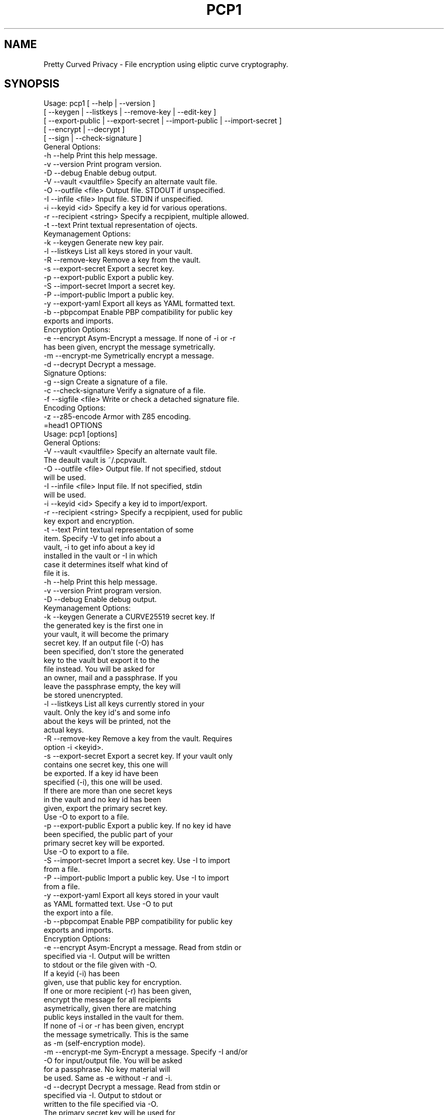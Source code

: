 .\" Automatically generated by Pod::Man 2.25 (Pod::Simple 3.16)
.\"
.\" Standard preamble:
.\" ========================================================================
.de Sp \" Vertical space (when we can't use .PP)
.if t .sp .5v
.if n .sp
..
.de Vb \" Begin verbatim text
.ft CW
.nf
.ne \\$1
..
.de Ve \" End verbatim text
.ft R
.fi
..
.\" Set up some character translations and predefined strings.  \*(-- will
.\" give an unbreakable dash, \*(PI will give pi, \*(L" will give a left
.\" double quote, and \*(R" will give a right double quote.  \*(C+ will
.\" give a nicer C++.  Capital omega is used to do unbreakable dashes and
.\" therefore won't be available.  \*(C` and \*(C' expand to `' in nroff,
.\" nothing in troff, for use with C<>.
.tr \(*W-
.ds C+ C\v'-.1v'\h'-1p'\s-2+\h'-1p'+\s0\v'.1v'\h'-1p'
.ie n \{\
.    ds -- \(*W-
.    ds PI pi
.    if (\n(.H=4u)&(1m=24u) .ds -- \(*W\h'-12u'\(*W\h'-12u'-\" diablo 10 pitch
.    if (\n(.H=4u)&(1m=20u) .ds -- \(*W\h'-12u'\(*W\h'-8u'-\"  diablo 12 pitch
.    ds L" ""
.    ds R" ""
.    ds C` ""
.    ds C' ""
'br\}
.el\{\
.    ds -- \|\(em\|
.    ds PI \(*p
.    ds L" ``
.    ds R" ''
'br\}
.\"
.\" Escape single quotes in literal strings from groff's Unicode transform.
.ie \n(.g .ds Aq \(aq
.el       .ds Aq '
.\"
.\" If the F register is turned on, we'll generate index entries on stderr for
.\" titles (.TH), headers (.SH), subsections (.SS), items (.Ip), and index
.\" entries marked with X<> in POD.  Of course, you'll have to process the
.\" output yourself in some meaningful fashion.
.ie \nF \{\
.    de IX
.    tm Index:\\$1\t\\n%\t"\\$2"
..
.    nr % 0
.    rr F
.\}
.el \{\
.    de IX
..
.\}
.\"
.\" Accent mark definitions (@(#)ms.acc 1.5 88/02/08 SMI; from UCB 4.2).
.\" Fear.  Run.  Save yourself.  No user-serviceable parts.
.    \" fudge factors for nroff and troff
.if n \{\
.    ds #H 0
.    ds #V .8m
.    ds #F .3m
.    ds #[ \f1
.    ds #] \fP
.\}
.if t \{\
.    ds #H ((1u-(\\\\n(.fu%2u))*.13m)
.    ds #V .6m
.    ds #F 0
.    ds #[ \&
.    ds #] \&
.\}
.    \" simple accents for nroff and troff
.if n \{\
.    ds ' \&
.    ds ` \&
.    ds ^ \&
.    ds , \&
.    ds ~ ~
.    ds /
.\}
.if t \{\
.    ds ' \\k:\h'-(\\n(.wu*8/10-\*(#H)'\'\h"|\\n:u"
.    ds ` \\k:\h'-(\\n(.wu*8/10-\*(#H)'\`\h'|\\n:u'
.    ds ^ \\k:\h'-(\\n(.wu*10/11-\*(#H)'^\h'|\\n:u'
.    ds , \\k:\h'-(\\n(.wu*8/10)',\h'|\\n:u'
.    ds ~ \\k:\h'-(\\n(.wu-\*(#H-.1m)'~\h'|\\n:u'
.    ds / \\k:\h'-(\\n(.wu*8/10-\*(#H)'\z\(sl\h'|\\n:u'
.\}
.    \" troff and (daisy-wheel) nroff accents
.ds : \\k:\h'-(\\n(.wu*8/10-\*(#H+.1m+\*(#F)'\v'-\*(#V'\z.\h'.2m+\*(#F'.\h'|\\n:u'\v'\*(#V'
.ds 8 \h'\*(#H'\(*b\h'-\*(#H'
.ds o \\k:\h'-(\\n(.wu+\w'\(de'u-\*(#H)/2u'\v'-.3n'\*(#[\z\(de\v'.3n'\h'|\\n:u'\*(#]
.ds d- \h'\*(#H'\(pd\h'-\w'~'u'\v'-.25m'\f2\(hy\fP\v'.25m'\h'-\*(#H'
.ds D- D\\k:\h'-\w'D'u'\v'-.11m'\z\(hy\v'.11m'\h'|\\n:u'
.ds th \*(#[\v'.3m'\s+1I\s-1\v'-.3m'\h'-(\w'I'u*2/3)'\s-1o\s+1\*(#]
.ds Th \*(#[\s+2I\s-2\h'-\w'I'u*3/5'\v'-.3m'o\v'.3m'\*(#]
.ds ae a\h'-(\w'a'u*4/10)'e
.ds Ae A\h'-(\w'A'u*4/10)'E
.    \" corrections for vroff
.if v .ds ~ \\k:\h'-(\\n(.wu*9/10-\*(#H)'\s-2\u~\d\s+2\h'|\\n:u'
.if v .ds ^ \\k:\h'-(\\n(.wu*10/11-\*(#H)'\v'-.4m'^\v'.4m'\h'|\\n:u'
.    \" for low resolution devices (crt and lpr)
.if \n(.H>23 .if \n(.V>19 \
\{\
.    ds : e
.    ds 8 ss
.    ds o a
.    ds d- d\h'-1'\(ga
.    ds D- D\h'-1'\(hy
.    ds th \o'bp'
.    ds Th \o'LP'
.    ds ae ae
.    ds Ae AE
.\}
.rm #[ #] #H #V #F C
.\" ========================================================================
.\"
.IX Title "PCP1 1"
.TH PCP1 1 "2014-02-05" "PCP 0.2.1" "USER CONTRIBUTED DOCUMENTATION"
.\" For nroff, turn off justification.  Always turn off hyphenation; it makes
.\" way too many mistakes in technical documents.
.if n .ad l
.nh
.SH "NAME"
Pretty Curved Privacy \- File encryption using eliptic curve cryptography.
.SH "SYNOPSIS"
.IX Header "SYNOPSIS"
.Vb 5
\&  Usage: pcp1 [ \-\-help          | \-\-version ]
\&              [ \-\-keygen        | \-\-listkeys      | \-\-remove\-key    | \-\-edit\-key      ]
\&              [ \-\-export\-public | \-\-export\-secret | \-\-import\-public | \-\-import\-secret ]
\&              [ \-\-encrypt       | \-\-decrypt ]
\&              [ \-\-sign          | \-\-check\-signature ]
\&  
\&  General Options:
\&  \-h \-\-help                 Print this help message.
\&  \-v \-\-version              Print program version.
\&  \-D \-\-debug                Enable debug output.
\&  \-V \-\-vault <vaultfile>    Specify an alternate vault file.
\&  \-O \-\-outfile <file>       Output file. STDOUT if unspecified.
\&  \-I \-\-infile <file>        Input file. STDIN if unspecified.
\&  \-i \-\-keyid <id>           Specify a key id for various operations.
\&  \-r \-\-recipient <string>   Specify a recpipient, multiple allowed.
\&  \-t \-\-text                 Print textual representation of ojects.
\&  
\&  Keymanagement Options:
\&  \-k \-\-keygen               Generate new key pair.
\&  \-l \-\-listkeys             List all keys stored in your vault.
\&  \-R \-\-remove\-key           Remove a key from the vault.
\&  \-s \-\-export\-secret        Export a secret key.
\&  \-p \-\-export\-public        Export a public key.
\&  \-S \-\-import\-secret        Import a secret key.
\&  \-P \-\-import\-public        Import a public key.
\&  \-y \-\-export\-yaml          Export all keys as YAML formatted text.
\&  \-b \-\-pbpcompat            Enable PBP compatibility for public key
\&                            exports and imports.
\&  Encryption Options:
\&  \-e \-\-encrypt              Asym\-Encrypt a message. If none of \-i or \-r
\&                            has been given, encrypt the message symetrically.
\&  \-m \-\-encrypt\-me           Symetrically encrypt a message.
\&  \-d \-\-decrypt              Decrypt a message.
\&  
\&  Signature Options:
\&  \-g \-\-sign                 Create a signature of a file.
\&  \-c \-\-check\-signature      Verify a signature of a file.
\&  \-f \-\-sigfile <file>       Write or check a detached signature file.
\&  
\&  Encoding Options:
\&  \-z \-\-z85\-encode           Armor with Z85 encoding.
\&=head1 OPTIONS
\& 
\& Usage: pcp1 [options]
\& 
\& General Options:
\& \-V \-\-vault <vaultfile>    Specify an alternate vault file.
\&                           The deault vault is ~/.pcpvault.
\& \-O \-\-outfile <file>       Output file. If not specified, stdout
\&                           will be used.
\& \-I \-\-infile <file>        Input file. If not specified, stdin
\&                           will be used.
\& \-i \-\-keyid <id>           Specify a key id to import/export.
\& \-r \-\-recipient <string>   Specify a recpipient, used for public
\&                           key export and encryption.
\& \-t \-\-text                 Print textual representation of some
\&                           item. Specify \-V to get info about a
\&                          vault, \-i to get info about a key id
\&                          installed in the vault or \-I in which
\&                          case it determines itself what kind of
\&                          file it is.
\& \-h \-\-help                 Print this help message.
\& \-v \-\-version              Print program version.
\& \-D \-\-debug                Enable debug output.
\& 
\& Keymanagement Options:
\& \-k \-\-keygen               Generate a CURVE25519 secret key. If
\&                           the generated key is the first one in
\&                           your vault, it will become the primary
\&                           secret key. If an output file (\-O) has
\&                          been specified, don\*(Aqt store the generated
\&                          key to the vault but export it to the
\&                          file instead. You will be asked for
\&                          an owner, mail and a passphrase. If you
\&                          leave the passphrase empty, the key will
\&                          be stored unencrypted.
\& \-l \-\-listkeys             List all keys currently stored in your
\&                           vault. Only the key id\*(Aqs and some info
\&                           about the keys will be printed, not the
\&                           actual keys.
\& \-R \-\-remove\-key           Remove a key from the vault. Requires
\&                           option \-i <keyid>.
\& \-s \-\-export\-secret        Export a secret key. If your vault only
\&                           contains one secret key, this one will
\&                           be exported. If a key id have been
\&                           specified (\-i), this one will be used.
\&                           If there are more than one secret keys
\&                           in the vault and no key id has been
\&                           given, export the primary secret key.
\&                           Use \-O to export to a file.
\& \-p \-\-export\-public        Export a public key. If no key id have
\&                           been specified, the public part of your
\&                           primary secret key will be exported.
\&                           Use \-O to export to a file.
\& \-S \-\-import\-secret        Import a secret key. Use \-I to import
\&                           from a file.
\& \-P \-\-import\-public        Import a public key. Use \-I to import
\&                           from a file.
\& \-y \-\-export\-yaml          Export all keys stored in your vault
\&                           as YAML formatted text. Use \-O to put
\&                           the export into a file.
\& \-b \-\-pbpcompat            Enable PBP compatibility for public key
\&                           exports and imports.
\& 
\& Encryption Options:
\& \-e \-\-encrypt              Asym\-Encrypt a message. Read from stdin or
\&                           specified via \-I. Output will be written
\&                           to stdout or the file given with \-O.
\&                           If a keyid (\-i) has been
\&                           given, use that public key for encryption.
\&                           If one or more recipient (\-r) has been given,
\&                           encrypt the message for all recipients
\&                           asymetrically, given there are matching
\&                           public keys installed in the vault for them.
\&                           If none of \-i or \-r has been given, encrypt
\&                           the message symetrically. This is the same
\&                           as \-m (self\-encryption mode).
\& \-m \-\-encrypt\-me           Sym\-Encrypt a message. Specify \-I and/or
\&                           \-O for input/output file. You will be asked
\&                           for a passphrase. No key material will
\&                           be used. Same as \-e without \-r and \-i.
\& \-d \-\-decrypt              Decrypt a message. Read from stdin or
\&                           specified via \-I. Output to stdout or
\&                           written to the file specified via \-O.
\&                           The primary secret key will be used for
\&                           decryption, if there is no primary and
\&                           just one secret key in the vault, this
\&                           one will be used. Otherwise you\*(Aqll have
\&                           to specify the keyid (\-i) of the key.
\&                           You need to have the public key of the
\&                           sender installed in your vault.
\&                           If the input is self\-encrypted (symetrically)
\&                           a passphrase will be requested.
\& 
\& Signature Options:
\& \-g \-\-sign                 Create a signature of file specified with
\&                           \-I (or from stdin) using your primary
\&                           secret key. If \-r has been given, a derived
\&                           secret key will be used for signing.
\& \-c \-\-check\-signature <file> Verify a signature in file <file> against
\&                           the file specified with \-I (or stdin).
\&                           The public key required for this must
\&                           exist in your vault file.
\& \-f \-\-sigfile <file>       Write a detached signature file, which doesn\*(Aqt
\&                           contain the original content. Output will be
\&                           z85 encoded always. To verify, you need to
\&                           specify the original file to be verified
\&                           against using \-I as well (plus \-f <sigfile>).
\& 
\& Encoding Options:
\& \-z \-\-z85\-encode           Encode something to Z85 encoding. Use
\&                           \-I and \-O respectively, otherwise it
\&                           stdin/stdout.
\& \-Z \-\-z85\-decode           Decode something from Z85 encoding. Use
\&                           \-I and \-O respectively, otherwise it
\&                           stdin/stdout
.Ve
.SH "DESCRIPTION"
.IX Header "DESCRIPTION"
\&\fBPretty Curved Privacy\fR (pcp1) is a commandline utility which can
be used to encrypt files. \fBpcp1\fR uses eliptc curve cryptography
for encryption (\s-1CURVE25519\s0 by Dan J. Bernstein). While \s-1CURVE25519\s0
is no worldwide accepted standard it hasn't been compromised by
the \s-1NSA\s0 \- which might be better, depending on your point of view.
.PP
\&\fBCaution\fR: since \s-1CURVE25519\s0 is no accepted standard, \fBpcp1\fR has
to be considered as experimental software. In fact, I wrote it just
to learn about the curve and see how it works.
.PP
Beside some differences it works like \fB\s-1GNUPG\s0\fR. So, if you already
know how to use gpg, you'll feel almost home.
.SH "QUICKSTART"
.IX Header "QUICKSTART"
Lets say, Alicia and Bobby want to exchange encrypted messages.
Here's what the've got to do.
.PP
First, both have create a secret key:
.PP
.Vb 2
\& Alicia                             Bobby
\& pcp1 \-k                            pcp1 \-k
.Ve
.PP
After entering their name, email address and a passphrase to protect
the key, it will be stored in their \fBvault file\fR (by default ~/.pcpvault).
.PP
Now, both of them have to export the public key, which has to be
imported by the other one. With \fBpcp\fR you can export the public
part of your primary key, but the better solution is to export
a derived public key especially for the recipient:
.PP
.Vb 2
\& Alicia                             Bobby
\& pcp1 \-p \-r Bobby \-O alicia.pub     pcp1 \-p \-r Alicia \-O bobby.pub
.Ve
.PP
They've to exchange the public key somehow (which is not my
problem at the moment, use ssh, encrypted mail, whatever). Once exchanged,
they have to import it:
.PP
.Vb 2
\& Alicia                             Bobby
\& pcp1 \-P \-I bobby.pub               pcp1 \-P \-I alicia.pub
.Ve
.PP
They will see a response as this when done:
.PP
.Vb 1
\& key 0x29A323A2C295D391 added to .pcpvault.
.Ve
.PP
Now, Alicia finally writes the secret message, encrypts it and
sends it to Bobby, who in turn decrypts it:
.PP
.Vb 4
\& Alicia                             Bobby
\& echo "Love you, honey" > letter
\& pcp1 \-e \-r Bobby \-I letter \-O letter.asc
\& cat letter.asc | mail bobby@foo.bar
\&
\&                                    pcp1 \-d \-I letter.asc | less
.Ve
.PP
And that's it.
.PP
Please note the big difference to \fB\s-1GPG\s0\fR though: both Alicia
\&\s-1AND\s0 Bobby have to enter the passphrase for their secret key!
That's the way \s-1CURVE25519\s0 works: you encrypt a message using
your secret key and the recipients public key and the recipient
does the opposite, he uses his secret key and your public key
to actually decrypt the message.
.PP
Oh \- and if you're wondering why I named them Alicia and Bobby:
I was just sick of Alice and Bob. We're running NSA-free, so we're
using other sample names as well.
.PP
# \-*\-perl\-*\-
.SH "PCP1 KEYS"
.IX Header "PCP1 KEYS"
\&\fBpcp1\fR keys are stored in a binary file, called \fBthe vault\fR.
It's by default located in \fB~/.pcpvault\fR but you can of course
specify another location using the \fB\-V\fR option.
.PP
There are two kinds of keys: secret and public keys. In reality
a secret key always includes its public key. Both types of keys
can be exported to files and transfered to other people who can
then import them. You should usually only do this with public keys
though.
.PP
There is a primary secret key which will always used for operations
when no keyid has been specified. However, you may have as many
secret keys in your vault as you like.
.PP
Each key can be identified using its \fBkeyid\fR which looks like this:
.PP
.Vb 1
\& 0xD49119E85266509F
.Ve
.PP
A public key exported from a secret key will have the same keyid
as the secret key.
.PP
If you just want to know details about a key or the vault, use the
\&\fB\-t\fR option.
.SH "ENCRYPTION"
.IX Header "ENCRYPTION"
There are 2 modes of encryption available in pcp1:
.IP "\fBStandard public key encryption\fR" 4
.IX Item "Standard public key encryption"
In this mode, which is the default, a public key as specified
with \fB\-i\fR or \fB\-r\fR and your primary secret key will be used
for encryption.
.Sp
Example command:
.Sp
.Vb 1
\& pcp1 \-e \-i 0x2BD734B15CE2722D \-I message.txt \-O message.asc
.Ve
.Sp
Here we didn't specify a recipient. Therefore the public
key given with \-i will be used directly.
.Sp
Another example:
.Sp
.Vb 1
\& pcp1 \-e \-r Bobby \-r McCoy \-I message.txt \-O message.asc
.Ve
.IP "\fBSelf encryption mode\fR" 4
.IX Item "Self encryption mode"
You can also encrypt a file symetrically. No public key material
will be used in this mode.
While this works, the security of it totally depends on the
strength of the passphrase used for encryption.
.Sp
Example command:
.Sp
.Vb 1
\& pcp1 \-e \-I message.txt \-O cipher.z85
.Ve
.Sp
As you can see we didn't specify \-i or \-r and therefore pcp1
operates in self mode for encryption. It will ask you for a passphrase
to protect the encryption key.
.SH "SIGNATURES"
.IX Header "SIGNATURES"
There are 3 modes for digital signatures available on pcp1:
.IP "\fBStandard \s-1NACL\s0 binary signatures\fR" 4
.IX Item "Standard NACL binary signatures"
In this mode, which is the default, an \s-1ED25519\s0 signature will
be calculated from a \s-1BLAKE2\s0 hash of the input file content. Both
the original file content plus the signature will be written to
the output file.
.Sp
Example:
.Sp
.Vb 1
\& pcp1 \-g \-I message.txt \-O message.asc \-g
.Ve
.Sp
You will be asked for the passphrase to access your primary
secret key. The output file will be a binary file.
.IP "\fBArmored \s-1NACL\s0 signatures\fR" 4
.IX Item "Armored NACL signatures"
While this mode does the very same calculations, the output
slightly differs. The output file will be marked as a signature
file, the signature itself will be appended with its own headers
and Z85 encoded.
.Sp
Example:
.Sp
.Vb 1
\& pcp1 \-g \-I message.txt \-O message.asc \-g \-z
.Ve
.Sp
You will be asked for the passphrase to access your primary
secret key. The output file will be a text file.
.IP "\fBDetached \s-1NACL\s0 signatures\fR" 4
.IX Item "Detached NACL signatures"
In some cases you will need to have the signature separated
from the original input file, e.g. to sign download files. You
can generate detached signatures for such purposes. Still, the
signature will be calculated the same way as in standard signatures
but put out into a separate file. A detached signature file will always
be Z85 encoded.
.Sp
Example:
.Sp
.Vb 1
\& pcp1 \-g \-I message.txt \-O \-g \-\-sigfile message.sig
.Ve
.Sp
Verification by recipient:
.Sp
.Vb 1
\& pcp \-c \-f message.sig \-I message.txt
.Ve
.SH "SIGNED ENCRYPTION"
.IX Header "SIGNED ENCRYPTION"
Beside pure encryption and signatures pcp1 also supports signed
encryption. In this mode an input file will be encrypted and
a signature using your primary secret key from a \s-1BLAKE2\s0 hash of
the file contents will be appended to it.
.PP
Example:
.PP
.Vb 1
\& pcp1 \-e \-g \-r Bobby \-I README.txt \-O README.asc
.Ve
.PP
Please note the additional \fB\-g\fR parameter. The recipient can
decrypt and verify the so created data like this:
.PP
.Vb 1
\& pcp1 \-d \-c \-I README.asc \-o README.txt
.Ve
.PP
Please note the additional \fB\-c\fR parameter.
.PP
If decryption works, the output file will be written. If signature
verification fails you will be informed, but the decrypted
output will be left untouched. It is up to you how to react
on an invalid signature.
.PP
\&\fBCaution: as of this writing (pcp version 0.2.0) there is
no offset marker included into the output which separates
the signature from the cipher. Therefore a recipient has to
know that the file is encrypted \s-1AND\s0 signed. If, for example,
the recpient leaves the \-c parameter on such a file, the decryption
process will fail. Otherwise, if the user supplies \-c on an
encrypted file without a signature, decryption will fail as well.\fR
.PP
Note: this behavior might change in the future.
.SH "VULNERABILITIES"
.IX Header "VULNERABILITIES"
Currently there are a couple of problems which are not
addressed. These are usually protocol problems, which are
not caused by pcp1.
.IP "\fBNo secure native key exchange for store-and-forward systems\fR" 4
.IX Item "No secure native key exchange for store-and-forward systems"
Pretty Curved Privacy is a store-and-forward system, it works
on files and can't use any cool key exchange protocols therefore.
For example there would be \fBCurveCP\fR which guarantees a
secure key exchange. But CurveCP cannot be used offline.
.Sp
Users have to find other means to exchange keys. That's a pity
since with Curve25519 you can't just publish your public key
to some key server because in order to encrypt a message, both
the recipient \s-1AND\s0 the sender need to have the public key of
each other. It would be possible to publish public keys,
and attach the senders public key to the encrypted message, but
I'm not sure if such an aproach would be secure enough.
.IP "\fBCurve25519 not widely adopted\fR" 4
.IX Item "Curve25519 not widely adopted"
At the time of this writing the \s-1ECC\s0 algorithm Curve25519
is only rarely used, in most cases by experimental software
(such as Pretty Curved Privacy). As far as I know there haven't
been done the kind of exessive crypto analysis as with other
\&\s-1ECC\s0 algorithms.
.Sp
While I, as the author of pcp1 totally trust D.J.Bernstein, this
may not be the case for you.
.Sp
In short, I'd suggest not to use it on critical systems yet.
.SH "INTERNALS"
.IX Header "INTERNALS"
.SS "\s-1VAULT\s0 \s-1FORMAT\s0"
.IX Subsection "VAULT FORMAT"
The vault file contains all public and secret keys. It's a portable
binary file.
.PP
The file starts with a header:
.PP
.Vb 9
\& +\-\-\-\-\-\-\-\-\-\-\-\-\-\-\-\-\-\-\-\-\-\-\-\-\-\-\-\-\-\-\-\-\-\-\-\-\-\-\-\-\-\-\-+
\& | Field        Size   Description           |
\& +\-\-\-\-\-\-\-\-\-\-\-\-\-\-\-\-\-\-\-\-\-\-\-\-\-\-\-\-\-\-\-\-\-\-\-\-\-\-\-\-\-\-\-+
\& | File ID    |    1 | Vault Identifier 0xC4 |
\& +\-\-\-\-\-\-\-\-\-\-\-\-\-\-\-\-\-\-\-\-\-\-\-\-\-\-\-\-\-\-\-\-\-\-\-\-\-\-\-\-\-\-\-+
\& | Version    |    4 | Big endian, version   |
\& +\-\-\-\-\-\-\-\-\-\-\-\-\-\-\-\-\-\-\-\-\-\-\-\-\-\-\-\-\-\-\-\-\-\-\-\-\-\-\-\-\-\-\-+
\& | Checksum   |   32 | SHA256 Checksum       |
\& +\-\-\-\-\-\-\-\-\-\-\-\-\-\-\-\-\-\-\-\-\-\-\-\-\-\-\-\-\-\-\-\-\-\-\-\-\-\-\-\-\-\-\-+
.Ve
.PP
The checksum is a checksum of all keys.
.PP
The header is followed by the keys. Each key is preceded by a
key header which looks like this:
.PP
.Vb 11
\& +\-\-\-\-\-\-\-\-\-\-\-\-\-\-\-\-\-\-\-\-\-\-\-\-\-\-\-\-\-\-\-\-\-\-\-\-\-\-\-\-\-\-\-\-+
\& | Field        Size   Description            |
\& +\-\-\-\-\-\-\-\-\-\-\-\-\-\-\-\-\-\-\-\-\-\-\-\-\-\-\-\-\-\-\-\-\-\-\-\-\-\-\-\-\-\-\-\-+
\& | Type       |    1 | Key type (S,P,M)       |
\& +\-\-\-\-\-\-\-\-\-\-\-\-\-\-\-\-\-\-\-\-\-\-\-\-\-\-\-\-\-\-\-\-\-\-\-\-\-\-\-\-\-\-\-\-+
\& | Size       |    4 | Big endian, keysize    |
\& +\-\-\-\-\-\-\-\-\-\-\-\-\-\-\-\-\-\-\-\-\-\-\-\-\-\-\-\-\-\-\-\-\-\-\-\-\-\-\-\-\-\-\-\-+
\& | Version    |    4 | Big endian, keyversion |
\& +\-\-\-\-\-\-\-\-\-\-\-\-\-\-\-\-\-\-\-\-\-\-\-\-\-\-\-\-\-\-\-\-\-\-\-\-\-\-\-\-\-\-\-\-+
\& | Checksum   |   32 | SHA256 Key Checksum    |
\& +\-\-\-\-\-\-\-\-\-\-\-\-\-\-\-\-\-\-\-\-\-\-\-\-\-\-\-\-\-\-\-\-\-\-\-\-\-\-\-\-\-\-\-\-+
.Ve
.PP
Type can be one of:
.PP
.Vb 3
\& PCP_KEY_TYPE_MAINSECRET 0x01
\& PCP_KEY_TYPE_SECRET     0x02
\& PCP_KEY_TYPE_PUBLIC     0x03
.Ve
.PP
The key header is followed by the actual key, see below.
.SS "\s-1SECRET\s0 \s-1KEY\s0 \s-1FORMAT\s0"
.IX Subsection "SECRET KEY FORMAT"
A secret key is a binary structure with the following format:
.PP
.Vb 10
\& +\-\-\-\-\-\-\-\-\-\-\-\-\-\-\-\-\-\-\-\-\-\-\-\-\-\-\-\-\-\-\-\-\-\-\-\-\-\-\-\-\-\-\-\-\-\-\-\-\-\-\-\-\-\-\-\-\-+
\& | Field         Size      Description                     |
\& +\-\-\-\-\-\-\-\-\-\-\-\-\-+\-\-\-\-\-\-\-\-+\-\-\-\-\-\-\-\-\-\-\-\-\-\-\-\-\-\-\-\-\-\-\-\-\-\-\-\-\-\-\-\-\-\-+
\& | Public      |     32 | Curve25519 Public Key Part       |
\& +\-\-\-\-\-\-\-\-\-\-\-\-\-|\-\-\-\-\-\-\-\-|\-\-\-\-\-\-\-\-\-\-\-\-\-\-\-\-\-\-\-\-\-\-\-\-\-\-\-\-\-\-\-\-\-\-+
\& | Secret      |     32 | Curve25519 Secret Key Unencrypted|
\& +\-\-\-\-\-\-\-\-\-\-\-\-\-|\-\-\-\-\-\-\-\-|\-\-\-\-\-\-\-\-\-\-\-\-\-\-\-\-\-\-\-\-\-\-\-\-\-\-\-\-\-\-\-\-\-\-+
\& | ED25519 Pub |     32 | ED25519 Public Key Part          |
\& +\-\-\-\-\-\-\-\-\-\-\-\-\-|\-\-\-\-\-\-\-\-|\-\-\-\-\-\-\-\-\-\-\-\-\-\-\-\-\-\-\-\-\-\-\-\-\-\-\-\-\-\-\-\-\-\-+
\& | ED25519 Sec |     64 | ED25519 Secret Key Unencrypted   |
\& +\-\-\-\-\-\-\-\-\-\-\-\-\-|\-\-\-\-\-\-\-\-|\-\-\-\-\-\-\-\-\-\-\-\-\-\-\-\-\-\-\-\-\-\-\-\-\-\-\-\-\-\-\-\-\-\-+
\& | Nonce       |     24 | Nonce for secret key encryption  |
\& +\-\-\-\-\-\-\-\-\-\-\-\-\-|\-\-\-\-\-\-\-\-|\-\-\-\-\-\-\-\-\-\-\-\-\-\-\-\-\-\-\-\-\-\-\-\-\-\-\-\-\-\-\-\-\-\-+
\& | Encrypted   |     48 | Encrypted Curve25519 Secret Key  |
\& +\-\-\-\-\-\-\-\-\-\-\-\-\-|\-\-\-\-\-\-\-\-|\-\-\-\-\-\-\-\-\-\-\-\-\-\-\-\-\-\-\-\-\-\-\-\-\-\-\-\-\-\-\-\-\-\-+
\& | Owner       |    255 | String, Name of Owner            |
\& +\-\-\-\-\-\-\-\-\-\-\-\-\-|\-\-\-\-\-\-\-\-|\-\-\-\-\-\-\-\-\-\-\-\-\-\-\-\-\-\-\-\-\-\-\-\-\-\-\-\-\-\-\-\-\-\-+
\& | Mail        |    255 | String, Email Address            |
\& +\-\-\-\-\-\-\-\-\-\-\-\-\-|\-\-\-\-\-\-\-\-|\-\-\-\-\-\-\-\-\-\-\-\-\-\-\-\-\-\-\-\-\-\-\-\-\-\-\-\-\-\-\-\-\-\-+
\& | ID          |     17 | String, Key ID                   |
\& +\-\-\-\-\-\-\-\-\-\-\-\-\-|\-\-\-\-\-\-\-\-|\-\-\-\-\-\-\-\-\-\-\-\-\-\-\-\-\-\-\-\-\-\-\-\-\-\-\-\-\-\-\-\-\-\-+
\& | Ctime       |      4 | Creation time, sec since epoch   |
\& +\-\-\-\-\-\-\-\-\-\-\-\-\-|\-\-\-\-\-\-\-\-|\-\-\-\-\-\-\-\-\-\-\-\-\-\-\-\-\-\-\-\-\-\-\-\-\-\-\-\-\-\-\-\-\-\-+
\& | Version     |      4 | Key version                      |
\& +\-\-\-\-\-\-\-\-\-\-\-\-\-|\-\-\-\-\-\-\-\-|\-\-\-\-\-\-\-\-\-\-\-\-\-\-\-\-\-\-\-\-\-\-\-\-\-\-\-\-\-\-\-\-\-\-+
\& | Serial      |      4 | Serial Number                    |
\& +\-\-\-\-\-\-\-\-\-\-\-\-\-|\-\-\-\-\-\-\-\-|\-\-\-\-\-\-\-\-\-\-\-\-\-\-\-\-\-\-\-\-\-\-\-\-\-\-\-\-\-\-\-\-\-\-+
\& | Type        |      1 | Key Type                         |
\& +\-\-\-\-\-\-\-\-\-\-\-\-\-+\-\-\-\-\-\-\-\-+\-\-\-\-\-\-\-\-\-\-\-\-\-\-\-\-\-\-\-\-\-\-\-\-\-\-\-\-\-\-\-\-\-\-+
.Ve
.PP
Some notes:
.PP
The secret key fields will be filled with random data if the
key is encrypted. The first byte of it will be set to 0 in that
case.
.PP
The key id is a computed \s-1JEN\s0 Hash of the secret and public
key concatenated, put into hex, as a string.
.PP
The key version is a static value, currently 0x2. If the key
format changes in the future, this version number will be
increased to distinguish old from new keys.
.PP
Exported keys will be encoded in Z85 encoding. When such an
exported key is imported, only the actual Z85 encoded data
will be used. Header lines and lines starting with whitespace
will be ignored. They are only there for convenience.
.PP
Key generation works like this:
.IP "\(bu" 4
Generate a random seed (32 bytes).
.IP "\(bu" 4
Generate a \s-1ED25519\s0 sigining keypair from that seed.
.IP "\(bu" 4
Generate a random seed (32 bytes).
.IP "\(bu" 4
Generate a Curve25519 encryption keypair from that seed.
.PP
So, while both secrets are stored in the sam \s-1PCP\s0 key, they
are otherwise unrelated. If one of them leaks, the other
cannot be recalculated from it.
.PP
Take a look at the function \fB\f(BIpcp_keypairs()\fB\fR for details.
.SS "\s-1ENCRYPTED\s0 \s-1OUTPUT\s0 \s-1FORMAT\s0"
.IX Subsection "ENCRYPTED OUTPUT FORMAT"
Encrypted output will always written as binary files. No armoring
supported yet. The encryption process works as this:
.IP "generate a random symetric 32 byte key \fBS\fR" 4
.IX Item "generate a random symetric 32 byte key S"
.PD 0
.IP "encrypt it asymetrically for each recipient using a unique nonce (\fBR\fR)" 4
.IX Item "encrypt it asymetrically for each recipient using a unique nonce (R)"
.IP "encrypt the input file 32k blockwise using the symetric key" 4
.IX Item "encrypt the input file 32k blockwise using the symetric key"
.PD
.PP
Symetric encryption works the very same with the recipient stuff
left out.
.PP
Formal format description, asymetric encrypted files:
.PP
.Vb 11
\& +\-\-\-\-\-\-\-\-\-\-\-\-\-\-\-\-\-\-\-\-\-\-\-\-\-\-\-\-\-\-\-\-\-\-\-\-\-\-\-\-\-\-\-\-\-\-\-\-\-\-\-\-\-\-\-\-\-+
\& | Field         Size      Description                     |
\& +\-\-\-\-\-\-\-\-\-\-\-\-\-+\-\-\-\-\-\-\-\-+\-\-\-\-\-\-\-\-\-\-\-\-\-\-\-\-\-\-\-\-\-\-\-\-\-\-\-\-\-\-\-\-\-\-+
\& | Type        |      1 | Filetype, 5=ASYM, 23=SYM         |
\& +\-\-\-\-\-\-\-\-\-\-\-\-\-|\-\-\-\-\-\-\-\-|\-\-\-\-\-\-\-\-\-\-\-\-\-\-\-\-\-\-\-\-\-\-\-\-\-\-\-\-\-\-\-\-\-\-+
\& | Len R       |      4 | Number of recipients         (*) |
\& +\-\-\-\-\-\-\-\-\-\-\-\-\-|\-\-\-\-\-\-\-\-|\-\-\-\-\-\-\-\-\-\-\-\-\-\-\-\-\-\-\-\-\-\-\-\-\-\-\-\-\-\-\-\-\-\-+
\& | Recipients  |   R*72 | C(recipient)|C(recipient)... (*) |
\& +\-\-\-\-\-\-\-\-\-\-\-\-\-|\-\-\-\-\-\-\-\-|\-\-\-\-\-\-\-\-\-\-\-\-\-\-\-\-\-\-\-\-\-\-\-\-\-\-\-\-\-\-\-\-\-\-+
\& | Encrypted   |      ~ | The actual encrypted data        |
\& +\-\-\-\-\-\-\-\-\-\-\-\-\-|\-\-\-\-\-\-\-\-|\-\-\-\-\-\-\-\-\-\-\-\-\-\-\-\-\-\-\-\-\-\-\-\-\-\-\-\-\-\-\-\-\-\-+
.Ve
.PP
Left out when doing symetric encryption.
.PP
Recipient field format:
.PP
.Vb 7
\& +\-\-\-\-\-\-\-\-\-\-\-\-\-\-\-\-\-\-\-\-\-\-\-\-\-\-\-\-\-\-\-\-\-\-\-\-\-\-\-\-\-\-\-\-\-\-\-\-\-\-\-\-\-\-\-\-\-+
\& | Field         Size      Description                     |
\& +\-\-\-\-\-\-\-\-\-\-\-\-\-+\-\-\-\-\-\-\-\-+\-\-\-\-\-\-\-\-\-\-\-\-\-\-\-\-\-\-\-\-\-\-\-\-\-\-\-\-\-\-\-\-\-\-+
\& | Nonce       |     24 | Random Nonce, one per R          |
\& +\-\-\-\-\-\-\-\-\-\-\-\-\-|\-\-\-\-\-\-\-\-|\-\-\-\-\-\-\-\-\-\-\-\-\-\-\-\-\-\-\-\-\-\-\-\-\-\-\-\-\-\-\-\-\-\-+
\& | Cipher      |     48 | S encrypted with PK or R         |
\& +\-\-\-\-\-\-\-\-\-\-\-\-\-|\-\-\-\-\-\-\-\-|\-\-\-\-\-\-\-\-\-\-\-\-\-\-\-\-\-\-\-\-\-\-\-\-\-\-\-\-\-\-\-\-\-\-+
.Ve
.PP
R is calculated using public key encryption using the senders
secret key, the recipients public key and a random nonce.
.SS "\s-1SIGNATURE\s0 \s-1FORMAT\s0"
.IX Subsection "SIGNATURE FORMAT"
There are different signature formats. Standard binary \s-1NACL\s0
signatures have the following format:
.PP
.Vb 11
\& +\-\-\-\-\-\-\-\-\-\-\-\-\-\-\-\-\-\-\-\-\-\-\-\-\-\-\-\-\-\-\-\-\-\-\-\-\-\-\-\-\-\-\-\-\-\-\-\-\-\-\-\-\-\-\-\-\-+
\& | Field         Size      Description                     |
\& +\-\-\-\-\-\-\-\-\-\-\-\-\-+\-\-\-\-\-\-\-\-+\-\-\-\-\-\-\-\-\-\-\-\-\-\-\-\-\-\-\-\-\-\-\-\-\-\-\-\-\-\-\-\-\-\-+
\& | Content     |      ~ | Original file content            |
\& +\-\-\-\-\-\-\-\-\-\-\-\-\-|\-\-\-\-\-\-\-\-|\-\-\-\-\-\-\-\-\-\-\-\-\-\-\-\-\-\-\-\-\-\-\-\-\-\-\-\-\-\-\-\-\-\-+
\& | \ennacl\-     |      6 | Offset separator                 |
\& +\-\-\-\-\-\-\-\-\-\-\-\-\-|\-\-\-\-\-\-\-\-|\-\-\-\-\-\-\-\-\-\-\-\-\-\-\-\-\-\-\-\-\-\-\-\-\-\-\-\-\-\-\-\-\-\-+
\& | Hash        |     64 | BLAKE2 hash of the content       |
\& +\-\-\-\-\-\-\-\-\-\-\-\-\-|\-\-\-\-\-\-\-\-|\-\-\-\-\-\-\-\-\-\-\-\-\-\-\-\-\-\-\-\-\-\-\-\-\-\-\-\-\-\-\-\-\-\-+
\& | Signature   |     64 | ED25519 signature of BLAKE2 Hash |
\& +\-\-\-\-\-\-\-\-\-\-\-\-\-|\-\-\-\-\-\-\-\-|\-\-\-\-\-\-\-\-\-\-\-\-\-\-\-\-\-\-\-\-\-\-\-\-\-\-\-\-\-\-\-\-\-\-+
.Ve
.PP
The actual signature is not a signature over the whole content
of an input file but of a \s-1BLAKE2\s0 hash of the content.
.PP
Armored signatures have the following format:
.PP
.Vb 2
\& \-\-\-\-\- BEGIN ED25519 SIGNED MESSAGE \-\-\-\-\-
\& Hash: Blake2
\& 
\& MESSAGE
\& 
\& \-\-\-\-\- BEGIN ED25519 SIGNATURE \-\-\-\-\-
\&  Version: PCP v0.2.0
\& 
\& 195j%\-^/G[cVo4dSk7hU@D>NT\-1rBJ]VbJ678H4I!%@\-)bzi>zOba5$KSgz7b@R]A0!kL$m
\& MTQ\-1DW(e1mma(<jH=QGA(VudgAMXaKF5AGo65Zx7\-5fuMZt&:6IL:n2N{KMto*KQ$:J+]d
\& dp1{3}Ju*M&+Vk7=:a=J0}B
\& \-\-\-\-\-\- END ED25519 SIGNATURE \-\-\-\-\-\-
.Ve
.PP
The Z85 encoded signature at the end contains the same signature
contents as the binary signature outlined above (hash+sig).
.SS "\s-1SIGNED\s0 \s-1ENCRYPTION\s0 \s-1FORMAT\s0"
.IX Subsection "SIGNED ENCRYPTION FORMAT"
Signed encrypted files are in binary form only. The first part is
the standard encrypted file as described in \fB\s-1ENCRYPTED\s0 \s-1OUTPUT\s0 \s-1FORMAT\s0\fR
followed by the binary signature described in \fB\s-1SIGNATURE\s0 \s-1FORMAT\s0\fR without
the offset separator.
.SS "Z85 \s-1ENCODING\s0"
.IX Subsection "Z85 ENCODING"
\&\fBpcp1\fR uses Z85 to encode exported keys and armored signatures.
.PP
\fIZ85 \s-1BACKGROUND\s0\fR
.IX Subsection "Z85 BACKGROUND"
.PP
The Z85 encoding format is described here: \fBhttp://rfc.zeromq.org/spec:32\fR.
It's part of ZeroMQ (\fBhttp://zeromq.org\fR). Z85 is based on \s-1ASCII85\s0 with
a couple of modifications (portability, readability etc).
.PP
To fulfil the requirements of the ZeroMQ Z85 functions, \fBpcp1\fR
does some additional preparations of raw input before actually doing the 
encoding, since the input for \fIzmq_z85_encode()\fR must be divisible by 4:
.PP
Expand the input so that the resulting size is divisible by 4.
.PP
Fill the added bytes with zeroes.
.PP
Prepend the input with a one byte value which holds the number of zeroes
added in the previous step.
.PP
Example:
.PP
Raw input:
.PP
.Vb 1
\& hello\e0
.Ve
.PP
Here, the input size is 6, which is insufficient, therefore it has to be expanded
to be 8. After the process the input looks like this:
.PP
.Vb 1
\& 1hello\e0\e0
.Ve
.PP
So, we padded the input with 1 zero (makes 7 bytes) and preprended it with the
value 1 (the number of zeros added): makes 8 bytes total.
.PP
After decoding Z85 input the process will be reversed.
.PP
\&\fBTrying to use another tool to decode an Z85 encoded string produced
by z85, might not work therefore, unless the tool takes the padding scheme
outlined above into account\fR.
.SS "\s-1PBP\s0 \s-1COMPATIBILITY\s0"
.IX Subsection "PBP COMPATIBILITY"
\&\s-1PCP\s0 tries to be fully compatible with \s-1PBP\s0 (https://github.com/stef/pbp). Encrypted
files and signatures \- at least their binary versions \- should be exchangable. However,
this is a work in progress and might not work under all circumstances. Also there's currently
no shared key format between pbp and pcp.
.SH "COPYRIGHT"
.IX Header "COPYRIGHT"
Copyright (c) 2013 by T.Linden <tom \s-1AT\s0 cpan \s-1DOT\s0 org>
.SH "ADDITIONAL COPYRIGHTS"
.IX Header "ADDITIONAL COPYRIGHTS"
.IP "\fBZeroMQ Z85 encoding routine\fR" 4
.IX Item "ZeroMQ Z85 encoding routine"
.Vb 5
\& Copyright (c) 2007\-2013 iMatix Corporation
\& Copyright (c) 2009\-2011 250bpm s.r.o.
\& Copyright (c) 2010\-2011 Miru Limited
\& Copyright (c) 2011 VMware, Inc.
\& Copyright (c) 2012 Spotify AB
.Ve
.IP "\fBTarsnap readpass helpers\fR" 4
.IX Item "Tarsnap readpass helpers"
.Vb 1
\& Copyright 2009 Colin Percival
.Ve
.IP "\fB\f(BIjen_hash()\fB hash algorithm\fR" 4
.IX Item "jen_hash() hash algorithm"
.Vb 1
\& Bob Jenkins, Public Domain.
.Ve
.IP "\fB\s-1UTHASH\s0 hashing macros\fR" 4
.IX Item "UTHASH hashing macros"
.Vb 1
\& Copyright (c) 2003\-2013, Troy D. Hanson
.Ve
.IP "\fBRandom art image from OpenSSH keygen\fR" 4
.IX Item "Random art image from OpenSSH keygen"
.Vb 1
\& Copyright (c) 2000, 2001 Markus Friedl.  All rights reserved.
\&
\& Comitted by Alexander von Gernler in rev 1.7.
.Ve
.PP
Every incorporated source code is opensource and licensed
under the \fB\s-1GPL\s0\fR as well.
.SH "AUTHORS"
.IX Header "AUTHORS"
\&\fIT.Linden <tom \s-1AT\s0 cpan \s-1DOT\s0 org\fR>
.SH "LICENSE"
.IX Header "LICENSE"
Licensed under the  \s-1GNU\s0 \s-1GENERAL\s0 \s-1PUBLIC\s0 \s-1LICENSE\s0 version 3.
.SH "HOME"
.IX Header "HOME"
The homepage of Pretty Curved Privacy can be found on
http://www.daemon.de/PrettyCurvedPrivacy. The source is
on Github: https://github.com/TLINDEN/pcp
